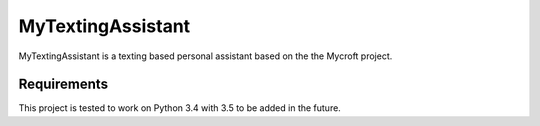 ******************
MyTextingAssistant
******************

MyTextingAssistant is a texting based personal assistant based on the the Mycroft project.

Requirements
============

This project is tested to work on Python 3.4 with 3.5 to be added in the future.
